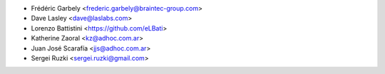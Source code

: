 * Frédéric Garbely <frederic.garbely@braintec-group.com>
* Dave Lasley <dave@laslabs.com>
* Lorenzo Battistini <https://github.com/eLBati>
* Katherine Zaoral <kz@adhoc.com.ar>
* Juan José Scarafía <jjs@adhoc.com.ar>
* Sergei Ruzki <sergei.ruzki@gmail.com>
